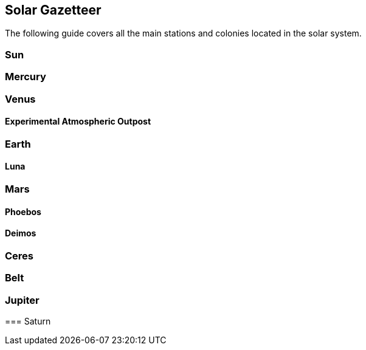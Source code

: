 == Solar Gazetteer

The following guide covers all the main stations and colonies located in the solar system.


=== Sun

=== Mercury

=== Venus

==== Experimental Atmospheric Outpost



=== Earth



==== Luna

=== Mars

==== Phoebos

==== Deimos

=== Ceres

=== Belt

=== Jupiter

====

=== Saturn

====

